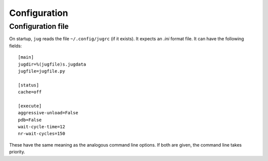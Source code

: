 =============
Configuration
=============

Configuration file
------------------

.. versionadded:: 1.3
    In previous versions, the configuration file was called
    ``~/.jug/configrc``. Since version 1.3, the path ``~/.config/jugrc`` is
    used (for compatibility, ``~/.jug/configrc`` is read if ``~/.config/jugrc``
    is missing).

On startup, ``jug`` reads the file ``~/.config/jugrc`` (if it exists). It
expects an *.ini* format file. It can have the following fields::

    [main]
    jugdir=%(jugfile)s.jugdata
    jugfile=jugfile.py

    [status]
    cache=off

    [execute]
    aggressive-unload=False
    pdb=False
    wait-cycle-time=12
    nr-wait-cycles=150

These have the same meaning as the analogous command line options. If both are
given, the command line takes priority.

